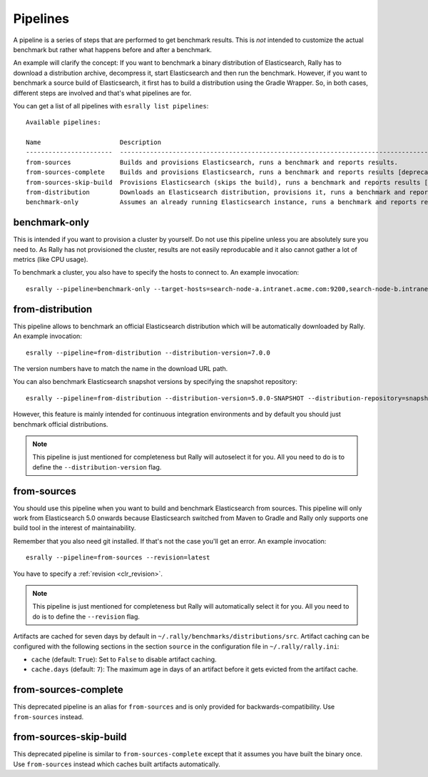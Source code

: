 Pipelines
=========

A pipeline is a series of steps that are performed to get benchmark results. This is *not* intended to customize the actual benchmark but rather what happens before and after a benchmark.

An example will clarify the concept: If you want to benchmark a binary distribution of Elasticsearch, Rally has to download a distribution archive, decompress it, start Elasticsearch and then run the benchmark. However, if you want to benchmark a source build of Elasticsearch, it first has to build a distribution using the Gradle Wrapper. So, in both cases, different steps are involved and that's what pipelines are for.

You can get a list of all pipelines with ``esrally list pipelines``::

    Available pipelines:

    Name                     Description
    -----------------------  ---------------------------------------------------------------------------------------------
    from-sources             Builds and provisions Elasticsearch, runs a benchmark and reports results.
    from-sources-complete    Builds and provisions Elasticsearch, runs a benchmark and reports results [deprecated].
    from-sources-skip-build  Provisions Elasticsearch (skips the build), runs a benchmark and reports results [deprecated].
    from-distribution        Downloads an Elasticsearch distribution, provisions it, runs a benchmark and reports results.
    benchmark-only           Assumes an already running Elasticsearch instance, runs a benchmark and reports results

benchmark-only
~~~~~~~~~~~~~~

This is intended if you want to provision a cluster by yourself. Do not use this pipeline unless you are absolutely sure you need to. As Rally has not provisioned the cluster, results are not easily reproducable and it also cannot gather a lot of metrics (like CPU usage).

To benchmark a cluster, you also have to specify the hosts to connect to. An example invocation::

    esrally --pipeline=benchmark-only --target-hosts=search-node-a.intranet.acme.com:9200,search-node-b.intranet.acme.com:9200


from-distribution
~~~~~~~~~~~~~~~~~

This pipeline allows to benchmark an official Elasticsearch distribution which will be automatically downloaded by Rally. An example invocation::

    esrally --pipeline=from-distribution --distribution-version=7.0.0

The version numbers have to match the name in the download URL path.

You can also benchmark Elasticsearch snapshot versions by specifying the snapshot repository::

    esrally --pipeline=from-distribution --distribution-version=5.0.0-SNAPSHOT --distribution-repository=snapshot

However, this feature is mainly intended for continuous integration environments and by default you should just benchmark official distributions.

.. note::

   This pipeline is just mentioned for completeness but Rally will autoselect it for you. All you need to do is to define the ``--distribution-version`` flag.

.. _pipelines_from-sources:

from-sources
~~~~~~~~~~~~

You should use this pipeline when you want to build and benchmark Elasticsearch from sources. This pipeline will only work from Elasticsearch 5.0 onwards because Elasticsearch switched from Maven to Gradle and Rally only supports one build tool in the interest of maintainability.

Remember that you also need git installed. If that's not the case you'll get an error. An example invocation::

    esrally --pipeline=from-sources --revision=latest

You have to specify a :ref:`revision <clr_revision>`.

.. note::

   This pipeline is just mentioned for completeness but Rally will automatically select it for you. All you need to do is to define the ``--revision`` flag.

Artifacts are cached for seven days by default in ``~/.rally/benchmarks/distributions/src``. Artifact caching can be configured with the following sections in the section ``source`` in the configuration file in ``~/.rally/rally.ini``:

* ``cache`` (default: ``True``): Set to ``False`` to disable artifact caching.
* ``cache.days`` (default: ``7``): The maximum age in days of an artifact before it gets evicted from the artifact cache.

from-sources-complete
~~~~~~~~~~~~~~~~~~~~~

This deprecated pipeline is an alias for ``from-sources`` and is only provided for backwards-compatibility. Use ``from-sources`` instead.

from-sources-skip-build
~~~~~~~~~~~~~~~~~~~~~~~

This deprecated pipeline is similar to ``from-sources-complete`` except that it assumes you have built the binary once. Use ``from-sources`` instead which caches built artifacts automatically.
